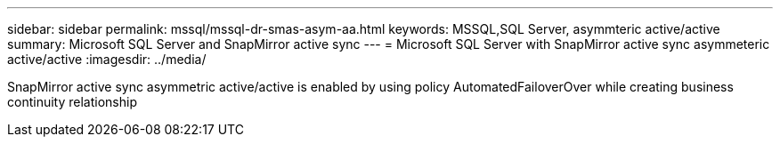 ---
sidebar: sidebar
permalink: mssql/mssql-dr-smas-asym-aa.html
keywords: MSSQL,SQL Server, asymmteric active/active
summary: Microsoft SQL Server and SnapMirror active sync
---
= Microsoft SQL Server with SnapMirror active sync asymmeteric active/active
:imagesdir: ../media/

[.lead]

SnapMirror active sync asymmetric active/active is enabled by using policy AutomatedFailoverOver while creating business continuity relationship
